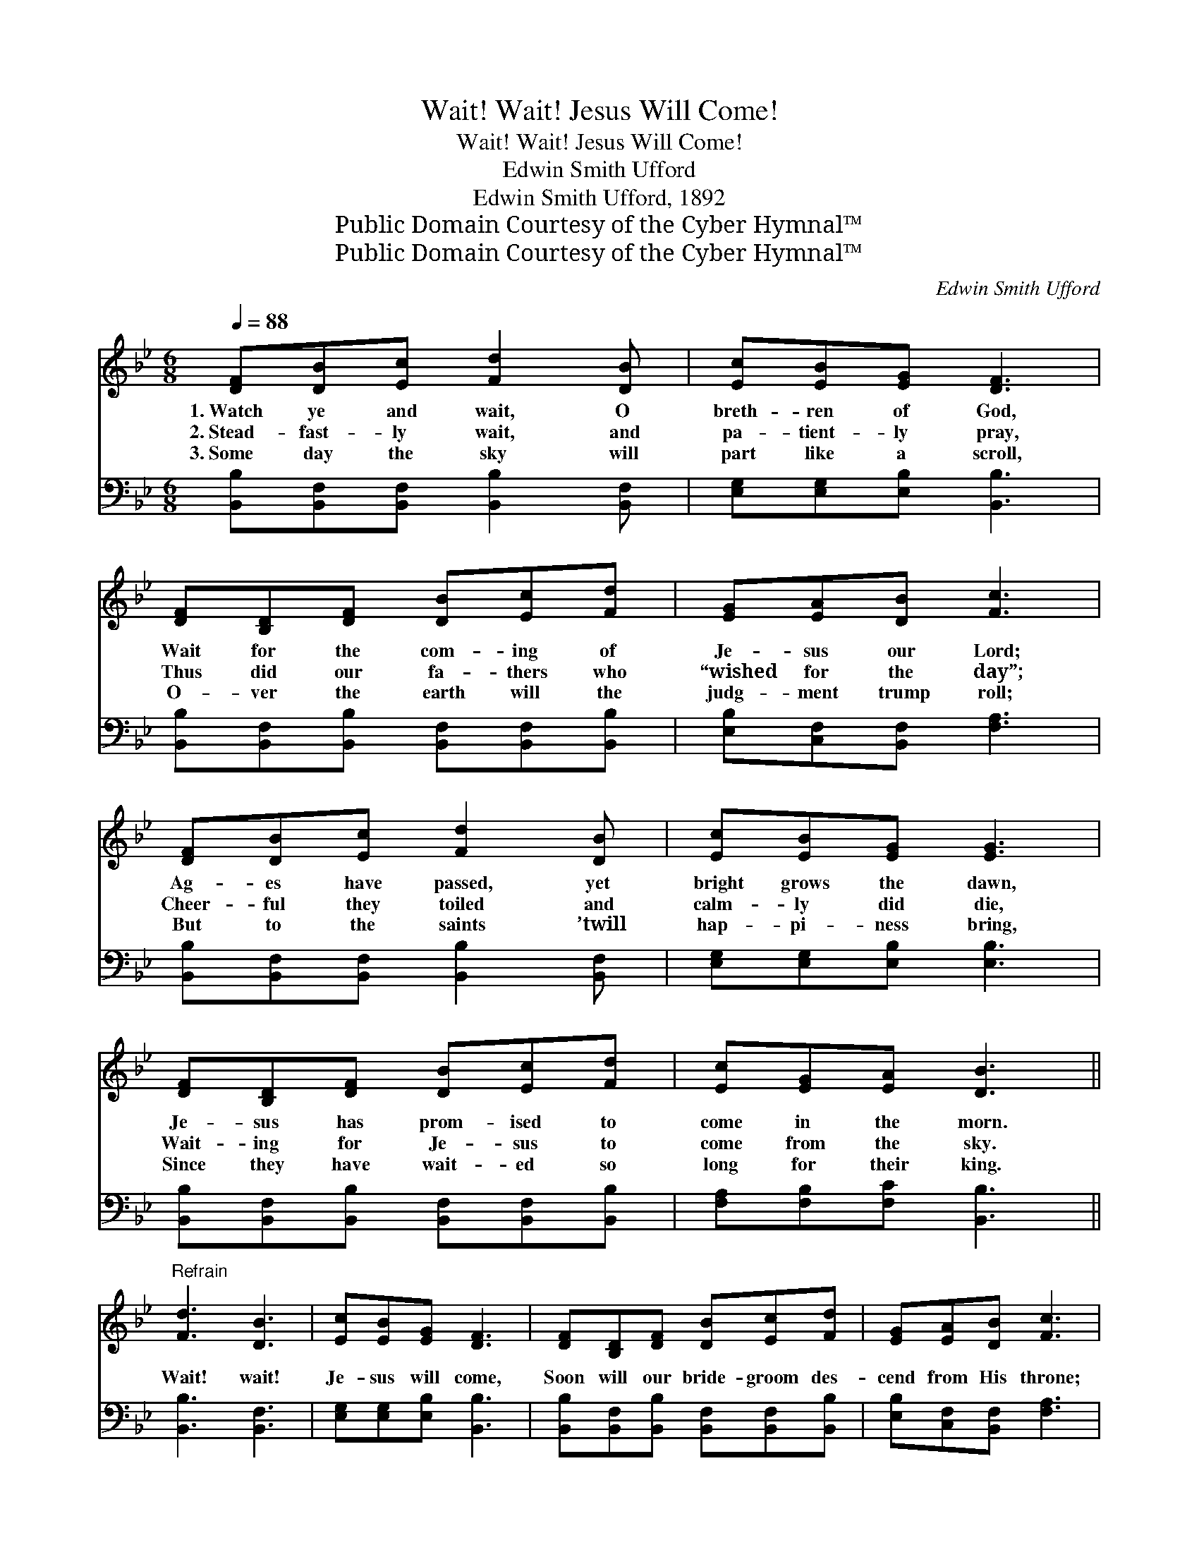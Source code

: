 X:1
T:Wait! Wait! Jesus Will Come!
T:Wait! Wait! Jesus Will Come!
T:Edwin Smith Ufford
T:Edwin Smith Ufford, 1892
T:Public Domain Courtesy of the Cyber Hymnal™
T:Public Domain Courtesy of the Cyber Hymnal™
C:Edwin Smith Ufford
Z:Public Domain
Z:Courtesy of the Cyber Hymnal™
%%score 1 2
L:1/8
Q:1/4=88
M:6/8
K:Bb
V:1 treble 
V:2 bass 
V:1
 [DF][DB][Ec] [Fd]2 [DB] | [Ec][EB][EG] [DF]3 | [DF][B,D][DF] [DB][Ec][Fd] | [EG][EA][DB] [Fc]3 | %4
w: 1.~Watch ye and wait, O|breth- ren of God,|Wait for the com- ing of|Je- sus our Lord;|
w: 2.~Stead- fast- ly wait, and|pa- tient- ly pray,|Thus did our fa- thers who|“wished for the day”;|
w: 3.~Some day the sky will|part like a scroll,|O- ver the earth will the|judg- ment trump roll;|
 [DF][DB][Ec] [Fd]2 [DB] | [Ec][EB][EG] [EG]3 | [DF][B,D][DF] [DB][Ec][Fd] | [Ec][EG][EA] [DB]3 || %8
w: Ag- es have passed, yet|bright grows the dawn,|Je- sus has prom- ised to|come in the morn.|
w: Cheer- ful they toiled and|calm- ly did die,|Wait- ing for Je- sus to|come from the sky.|
w: But to the saints ’twill|hap- pi- ness bring,|Since they have wait- ed so|long for their king.|
"^Refrain" [Fd]3 [DB]3 | [Ec][EB][EG] [DF]3 | [DF][B,D][DF] [DB][Ec][Fd] | [EG][EA][DB] [Fc]3 | %12
w: ||||
w: Wait! wait!|Je- sus will come,|Soon will our bride- groom des-|cend from His throne;|
w: ||||
 [Fd]3 [DB]3 | [Ec][EB][EG] [EG]3 | [DF][B,D][DF] [DB][Ec][Fd] | [Ec][EG][EA] [DB]3 |] %16
w: ||||
w: Wait! wait!|Je- sus will come,|Je- sus is com- ing a-|gain to His own.|
w: ||||
V:2
 [B,,B,][B,,F,][B,,F,] [B,,B,]2 [B,,F,] | [E,G,][E,G,][E,B,] [B,,B,]3 | %2
 [B,,B,][B,,F,][B,,B,] [B,,F,][B,,F,][B,,B,] | [E,B,][C,F,][B,,F,] [F,A,]3 | %4
 [B,,B,][B,,F,][B,,F,] [B,,B,]2 [B,,F,] | [E,G,][E,G,][E,B,] [E,B,]3 | %6
 [B,,B,][B,,F,][B,,B,] [B,,F,][B,,F,][B,,B,] | [F,A,][F,B,][F,C] [B,,B,]3 || [B,,B,]3 [B,,F,]3 | %9
 [E,G,][E,G,][E,B,] [B,,B,]3 | [B,,B,][B,,F,][B,,B,] [B,,F,][B,,F,][B,,B,] | %11
 [E,B,][C,F,][B,,F,] [F,A,]3 | [B,,B,]3 [B,,F,]3 | [E,G,][E,G,][E,B,] [E,B,]3 | %14
 [B,,B,][B,,F,][B,,B,] [B,,F,][B,,F,][B,,B,] | [F,A,][F,B,][F,C] [B,,B,]3 |] %16

